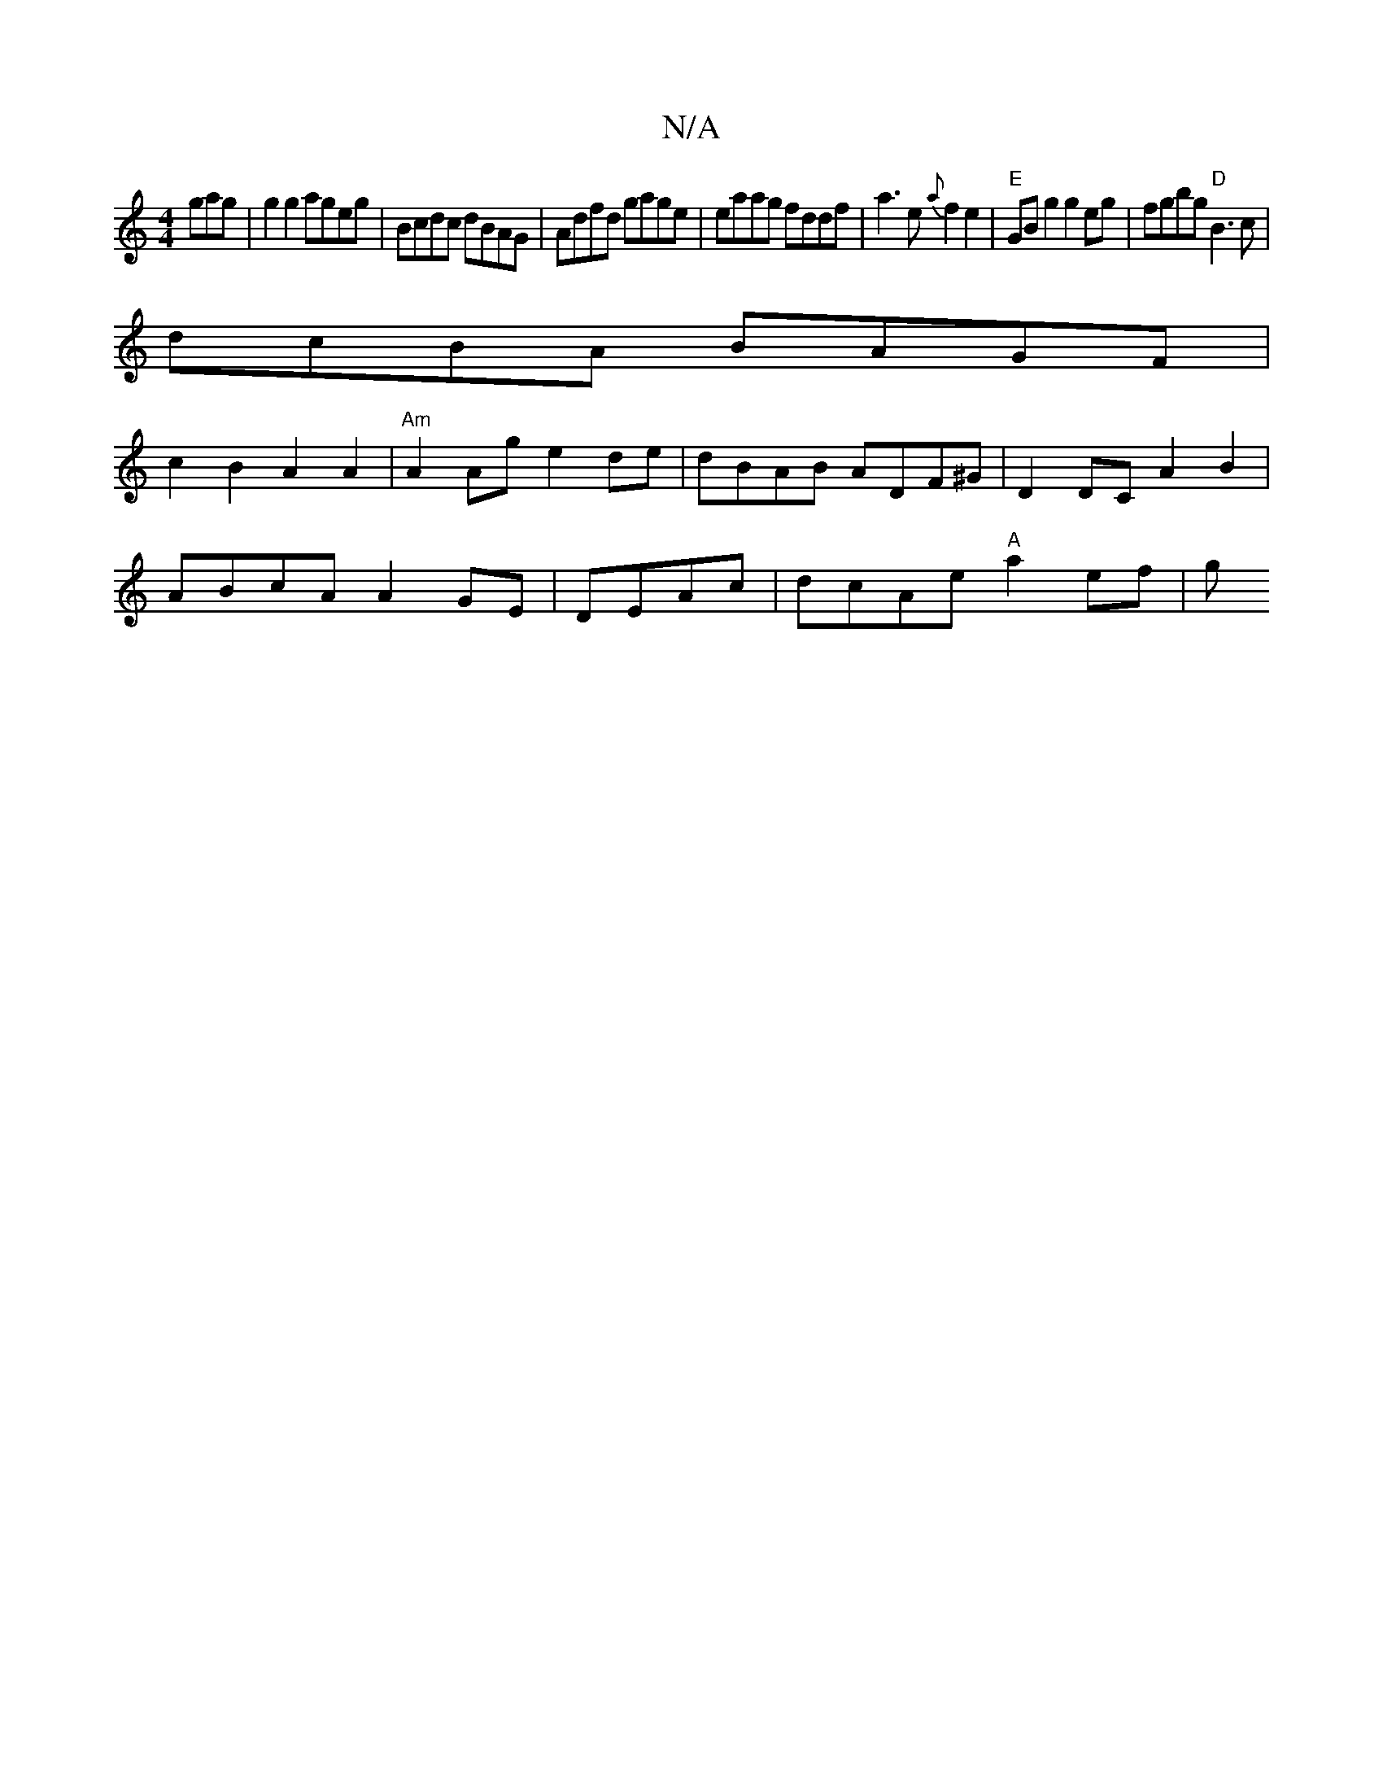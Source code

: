 X:1
T:N/A
M:4/4
R:N/A
K:Cmajor
gag | g2g2 ageg | Bcdc dBAG | Adfd gage | eaag fddf | a3e {a}f2e2|"E"GBg2 g2eg | fgbg "D"B3c|
dcBA BAGF|
c2 B2 A2 A2 | "Am"A2Ag e2 de | dBAB ADF^G | D2 DC A2 B2 |
ABcA A2 GE | DEAc | dcAe "A"a2 ef | g